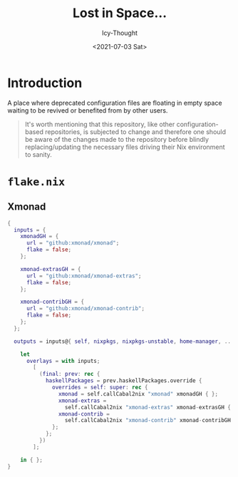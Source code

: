 #+TITLE: Lost in Space...
#+DATE: <2021-07-03 Sat>
#+AUTHOR: Icy-Thought

* Introduction
A place where deprecated configuration files are floating in empty space waiting to be revived or benefited from by other users.

#+begin_quote
It's worth mentioning that this repository, like other configuration-based repositories, is subjected to change and therefore one should be aware of the changes made to the repository before blindly replacing/updating the necessary files driving their Nix environment to sanity.
#+end_quote

* =flake.nix=
** Xmonad
#+begin_src nix
{
  inputs = {
    xmonadGH = {
      url = "github:xmonad/xmonad";
      flake = false;
    };

    xmonad-extrasGH = {
      url = "github:xmonad/xmonad-extras";
      flake = false;
    };

    xmonad-contribGH = {
      url = "github:xmonad/xmonad-contrib";
      flake = false;
    };
  };

  outputs = inputs@{ self, nixpkgs, nixpkgs-unstable, home-manager, ... }:

    let
      overlays = with inputs;
        [
          (final: prev: rec {
            haskellPackages = prev.haskellPackages.override {
              overrides = self: super: rec {
                xmonad = self.callCabal2nix "xmonad" xmonadGH { };
                xmonad-extras =
                  self.callCabal2nix "xmonad-extras" xmonad-extrasGH { };
                xmonad-contrib =
                  self.callCabal2nix "xmonad-contrib" xmonad-contribGH { };
              };
            };
          })
        ];

    in { };
}
#+end_src
